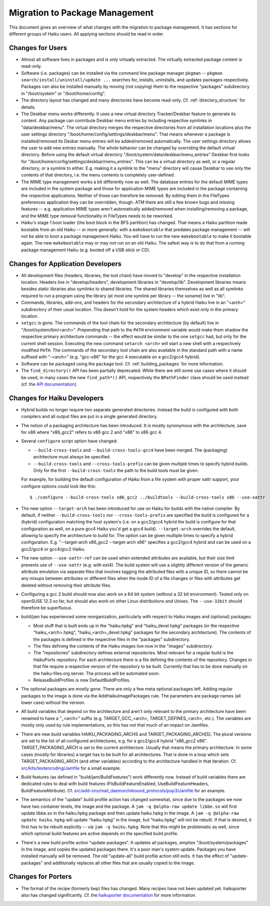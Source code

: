 ===============================
Migration to Package Management
===============================
This document gives an overview of what changes with the migration to package
management. It has sections for different groups of Haiku users. All applying
sections should be read in order.

Changes for Users
=================
- Almost all software lives in packages and is only virtually extracted. The
  virtually extracted package content is read-only.
- Software (i.e. packages) can be installed via the command line package manager
  ``pkgman`` -- ``pkgman search/install/uninstall/update ...`` searches for,
  installs, uninstalls, and updates packages respectively. Packages can also be
  installed manually by moving (not copying) them to the respective "packages"
  subdirectory in "/boot/system" or "/boot/home/config".
- The directory layout has changed and many directories have become read-only.
  Cf. :ref:`directory_structure` for details.

- The Deskbar menu works differently. It uses a new virtual directory
  Tracker/Deskbar feature to generate its content. Any package can contribute
  Deskbar menu entries by including respective symlinks in "data/deskbar/menu".
  The virtual directory merges the respective directories from all installation
  locations plus the user settings directory
  "/boot/home/config/settings/deskbar/menu". That means whenever a package is
  installed/removed its Desbar menu entries will be added/removed automatically.
  The user settings directory allows the user to add new entries manually. The
  whole behavior can be changed by overriding the default virtual directory.
  Before using the default virtual directory
  "/boot/system/data/deskbar/menu_entries" Deskbar first looks for
  "/boot/home/config/settings/deskbar/menu_entries". This can be a virtual
  directory as well, or a regular directory, or a symlink to either. E.g. making
  it a symlink to the "menu" directory will cause Deskbar to use only the
  contents of that directory, i.e. the menu contents is completely user-defined.
- The MIME type management works a bit differently now as well. The database
  entries for the default MIME types are included in the system package and
  those for application MIME types are included in the package containing the
  respective applications. Neither of those can therefore be removed. By editing
  them in the FileTypes preferences application they can be overridden, though.
  ATM there are still a few known bugs and missing features -- e.g. application
  MIME types aren't automatically added/removed when installing/removing a
  package, and the MIME type removal functionality in FileTypes needs to be
  reworked.
- Haiku's stage 1 boot loader (the boot block in the BFS partition) has changed.
  That means a Haiku partition made bootable from an old Haiku -- or more
  generally: with a ``makebootable`` that predates package management -- will
  not be able to boot a package management Haiku. You will have to run the new
  ``makebootable`` to make it bootable again. The new ``makebootable`` may or
  may not run on an old Haiku. The safest way is to do that from a running
  package management Haiku (e.g. booted off a USB stick or CD).

Changes for Application Developers
==================================
- All development files (headers, libraries, the tool chain) have moved to
  "develop" in the respective installation location. Headers live in
  "develop/headers", development libraries in "develop/lib". Development
  libraries means besides static libraries also symlinks to shared libraries.
  The shared libraries themselves as well as all symlinks required to run a
  program using the library (at most one symlink per library -- the soname) live
  in "lib".
- Commands, libraries, add-ons, and headers for the secondary architecture of a
  hybrid Haiku live in an "<arch>" subdirectory of their usual location. This
  doesn't hold for the system headers which exist only in the primary location.
- ``setgcc`` is gone. The commands of the tool chain for the secondary
  architecture (by default) live in "/boot/system/bin/<arch>". Prepending that
  path to the ``PATH`` environment variable would make them shadow the
  respective primary architecture commands -- the effect would be similar to the
  one ``setgcc`` had, but only for the current shell session. Executing the new
  command ``setarch <arch>`` will start a new shell with a respectively modified
  ``PATH``. The commands of the secondary tool chain are also available in the
  standard path with a name suffixed with "-<arch>" (e.g. "gcc-x86" for the
  gcc 4 executable on a gcc2/gcc4 hybrid).
- Software can be packaged using the ``package`` tool. Cf. :ref:`building_packages`
  for more information.

- The ``find_directory()`` API has been partially deprecated. While there are
  still some use cases where it should be used, in many cases the new
  ``find_path*()`` API, respectively the ``BPathFinder`` class should be used
  instead (cf. the `API documentation`_).

  .. _API documentation: https://www.haiku-os.org/docs/api/FindDirectory_8h.html

Changes for Haiku Developers
============================
- Hybrid builds no longer require two separate generated directories. Instead
  the build is configured with both compilers and all output files are put in a
  single generated directory.
- The notion of a packaging architecture has been introduced. It is mostly
  synonymous with the architecture, save for x86 where "x86_gcc2" refers to
  x86 gcc 2 and "x86" to x86 gcc 4.
- Several ``configure`` script option have changed:

  - ``--build-cross-tools`` and ``--build-cross-tools-gcc4`` have been merged.
    The (packaging) architecture must always be specified.
  - ``--build-cross-tools`` and ``--cross-tools-prefix`` can be given multiple
    times to specify hybrid builds. Only for the first ``--build-cross-tools``
    the path to the build tools must be given.

  For example, for building the default configuration of Haiku from a file
  system with proper xattr support, your configure options could look like
  this::

    $ ./configure --build-cross-tools x86_gcc2 ../buildtools --build-cross-tools x86 --use-xattr

- The new option ``--target-arch`` has been introduced for use on Haiku for
  builds with the native compiler. By default, if neither
  ``--build-cross-tools`` nor ``--cross-tools-prefix`` are specified the build
  is configured for a (hybrid) configuration matching the host system's (i.e.
  on a gcc2/gcc4 hybrid the build is configure for that configuration as well,
  on a pure gcc4 Haiku you'd get a gcc4 build). ``--target-arch`` overrides
  the default, allowing to specify the architecture to build for. The option
  can be given multiple times to specify a hybrid configuration. E.g.
  "--target-arch x86_gcc2 --target-arch x86" specifies a gcc2/gcc4 hybrid and
  can be used on a gcc2/gcc4 or gcc4/gcc2 Haiku.
- The new option ``--use-xattr-ref`` can be used when extended attributes are
  available, but their size limit prevents use of ``--use-xattr`` (e.g. with
  ext4). The build system will use a slightly different version of the generic
  attribute emulation via separate files that involves tagging the attributed
  files with a unique ID, so there cannot be any mixups between attributes or
  different files when the inode ID of a file changes or files with attributes
  get deleted without removing their attribute files.
- Configuring a gcc 2 build should now also work on a 64 bit system (without a
  32 bit environment). Tested only on openSUSE 12.3 so far, but should also work
  on other Linux distributions and Unixes. The ``--use-32bit`` should therefore
  be superfluous.
- build/jam has experienced some reorganization, particularly with respect to
  Haiku images and (optional) packages:

  - Most stuff that is built ends up in the "haiku.hpkg" and "haiku_devel.hpkg"
    packages (or the respective "haiku_<arch>.hpkg", "haiku_<arch>_devel.hpkg"
    packages for the secondary architecture). The contents of the packages is
    defined in the respective files in the "packages" subdirectory.
  - The files defining the contents of the Haiku images live now in the "images"
    subdirectory.
  - The "repositories" subdirectory defines external repositories. Most relevant
    for a regular build is the HaikuPorts repository. For each architecture
    there is a file defining the contents of the repository. Changes in that
    file require a respective version of the repository to be built. Currently
    that has to be done manually on the haiku-files.org server. The process will
    be automated soon.
  - ReleaseBuildProfiles is now DefaultBuildProfiles.

- The optional packages are mostly gone. There are only a few meta optional
  packages left. Adding regular packages to the image is done via the
  AddHaikuImagePackages rule. The parameters are package names (all lower case)
  without the version.
- All build variables that depend on the architecture and aren't only relevant
  to the primary architecture have been renamed to have a "_<arch>" suffix (e.g.
  TARGET_GCC_<arch>, TARGET_DEFINES_<arch>, etc.). The variables are mostly only
  used by rule implementations, so this has not that much of an impact on
  Jamfiles.
- There are new build variables HAIKU_PACKAGING_ARCHS and
  TARGET_PACKAGING_ARCH[S]. The plural versions are set to the list of all
  configured architectures, e.g. for a gcc2/gcc4 hybrid "x86_gcc2 x86".
  TARGET_PACKAGING_ARCH is set to the current architecture. Usually that means
  the primary architecture. In some cases (mostly for libraries) a target has to
  be built for all architectures. That is done in a loop which sets
  TARGET_PACKAGING_ARCH (and other variables) according to the architecture
  handled in that iteration. Cf. `src/kits/textencoding/Jamfile`_ for a small
  example.

  .. _src/kits/textencoding/Jamfile:
     https://github.com/haiku/haiku/blob/master/src/kits/textencoding/Jamfile

- Build features (as defined in "build/jam/BuildFeatures") work differently now.
  Instead of build variables there are dedicated rules to deal with build
  features (FIsBuildFeatureEnabled, UseBuildFeatureHeaders,
  BuildFeatureAttribute). Cf.
  `src/add-ons/mail_daemon/inbound_protocols/pop3/Jamfile`_ for an example.

  .. _src/add-ons/mail_daemon/inbound_protocols/pop3/Jamfile:
     https://github.com/haiku/haiku/blob/master/src/add-ons/mail_daemon/
     inbound_protocols/pop3/Jamfile
- The semantics of the "update" build profile action has changed somewhat, since
  due to the packages we now have two container levels, the image and the
  package. A ``jam -q @alpha-raw update libbe.so`` will first update libbe.so in
  the haiku.hpkg package and then update haiku.hpkg in the image. A
  ``jam -q @alpha-raw update haiku.hpkg`` will update "haiku.hpkg" in the image,
  but "haiku.hpkg" will not be rebuilt. If that is desired, it first has to be
  rebuilt explicitly -- via ``jam -q haiku.hpkg``. Note that this might be
  problematic as well, since which optional build features are active depends on
  the specified build profile.
- There's a new build profile action "update-packages". It updates all packages,
  empties "/boot/system/packages" in the image, and copies the updated packages
  there. It's a poor man's system update. Packages you have installed manually
  will be removed. The old "update-all" build profile action still exits. It has
  the effect of "update-packages" and additionally replaces all other files that
  are usually copied to the image.

Changes for Porters
===================
- The format of the recipe (formerly bep) files has changed. Many recipes have
  not been updated yet. haikuporter also has changed significantly. Cf. the
  `haikuporter documentation`_ for more information.

  .. _haikuporter documentation:
     https://github.com/haikuports/haikuports/wiki/HaikuPorterForPM

